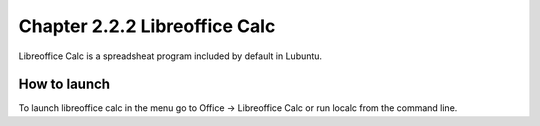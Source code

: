Chapter 2.2.2 Libreoffice Calc
==============================

Libreoffice Calc is a spreadsheat program included by default in Lubuntu.

How to launch
-------------
To launch libreoffice calc in the menu go to Office -> Libreoffice Calc or run localc from the command line. 
